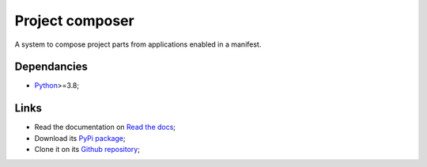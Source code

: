 .. _Python: https://www.python.org/
.. _Click: https://click.palletsprojects.com

================
Project composer
================

A system to compose project parts from applications enabled in a manifest.

Dependancies
************

* `Python`_>=3.8;

Links
*****

* Read the documentation on `Read the docs <https://project-composer.readthedocs.io/>`_;
* Download its `PyPi package <https://pypi.python.org/pypi/project-composer>`_;
* Clone it on its `Github repository <https://github.com/sveetch/project-composer>`_;
